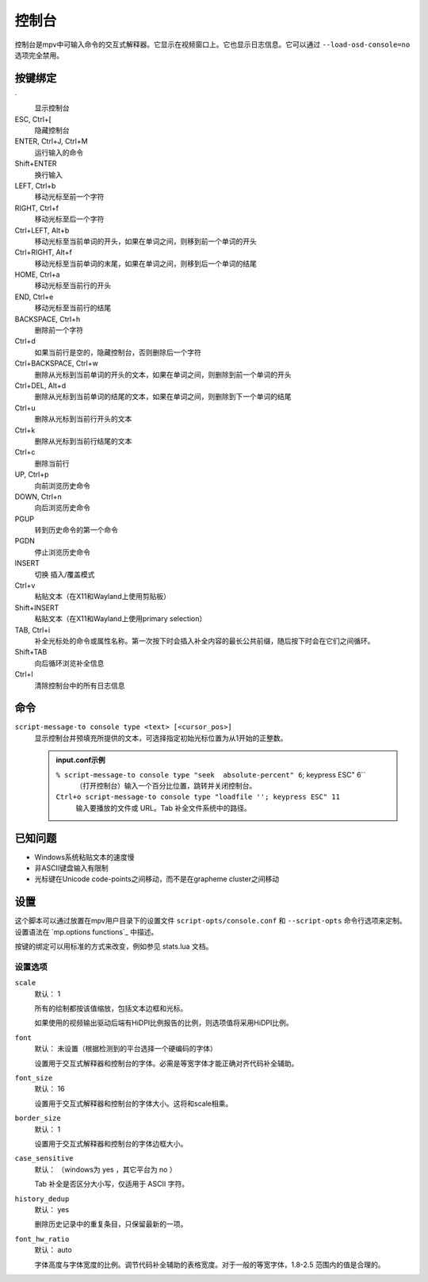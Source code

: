 控制台
======

控制台是mpv中可输入命令的交互式解释器。它显示在视频窗口上。它也显示日志信息。它可以通过 ``--load-osd-console=no`` 选项完全禁用。

按键绑定
--------

\`
    显示控制台

ESC, Ctrl+[
    隐藏控制台

ENTER, Ctrl+J, Ctrl+M
    运行输入的命令

Shift+ENTER
    换行输入

LEFT, Ctrl+b
    移动光标至前一个字符

RIGHT, Ctrl+f
    移动光标至后一个字符

Ctrl+LEFT, Alt+b
    移动光标至当前单词的开头，如果在单词之间，则移到前一个单词的开头

Ctrl+RIGHT, Alt+f
    移动光标至当前单词的末尾，如果在单词之间，则移到后一个单词的结尾

HOME, Ctrl+a
    移动光标至当前行的开头

END, Ctrl+e
    移动光标至当前行的结尾

BACKSPACE, Ctrl+h
    删除前一个字符

Ctrl+d
    如果当前行是空的，隐藏控制台，否则删除后一个字符

Ctrl+BACKSPACE, Ctrl+w
    删除从光标到当前单词的开头的文本，如果在单词之间，则删除到前一个单词的开头

Ctrl+DEL, Alt+d
    删除从光标到当前单词的结尾的文本，如果在单词之间，则删除到下一个单词的结尾

Ctrl+u
    删除从光标到当前行开头的文本

Ctrl+k
    删除从光标到当前行结尾的文本

Ctrl+c
    删除当前行

UP, Ctrl+p
    向前浏览历史命令

DOWN, Ctrl+n
    向后浏览历史命令

PGUP
    转到历史命令的第一个命令

PGDN
    停止浏览历史命令

INSERT
    切换 插入/覆盖模式

Ctrl+v
    粘贴文本（在X11和Wayland上使用剪贴板）

Shift+INSERT
    粘贴文本（在X11和Wayland上使用primary selection）

TAB, Ctrl+i
    补全光标处的命令或属性名称。第一次按下时会插入补全内容的最长公共前缀，随后按下时会在它们之间循环。

Shift+TAB
    向后循环浏览补全信息

Ctrl+l
    清除控制台中的所有日志信息

命令
----

``script-message-to console type <text> [<cursor_pos>]``
    显示控制台并预填充所提供的文本，可选择指定初始光标位置为从1开始的正整数。

    .. admonition::  input.conf示例

        ``% script-message-to console type "seek  absolute-percent" 6``; keypress ESC" 6``
            （打开控制台）输入一个百分比位置，跳转并关闭控制台。

        ``Ctrl+o script-message-to console type "loadfile ''; keypress ESC" 11``
            输入要播放的文件或 URL。Tab 补全文件系统中的路径。

已知问题
--------

- Windows系统粘贴文本的速度慢
- 非ASCII键盘输入有限制
- 光标键在Unicode code-points之间移动，而不是在grapheme cluster之间移动

设置
----

这个脚本可以通过放置在mpv用户目录下的设置文件 ``script-opts/console.conf`` 和 ``--script-opts`` 命令行选项来定制。设置语法在 `mp.options functions`_ 中描述。

按键的绑定可以用标准的方式来改变，例如参见 stats.lua 文档。

设置选项
~~~~~~~~

``scale``
    默认： 1

    所有的绘制都按该值缩放，包括文本边框和光标。

    如果使用的视频输出驱动后端有HiDPI比例报告的比例，则选项值将采用HiDPI比例。

``font``
    默认： 未设置（根据检测到的平台选择一个硬编码的字体）

    设置用于交互式解释器和控制台的字体。必需是等宽字体才能正确对齐代码补全辅助。 

``font_size``
    默认： 16

    设置用于交互式解释器和控制台的字体大小。这将和scale相乘。

``border_size``
    默认： 1

    设置用于交互式解释器和控制台的字体边框大小。

``case_sensitive``
    默认： （windows为 yes ，其它平台为 no ）

    Tab 补全是否区分大小写，仅适用于 ASCII 字符。

``history_dedup``
    默认： yes

    删除历史记录中的重复条目，只保留最新的一项。

``font_hw_ratio``
    默认： auto

    字体高度与字体宽度的比例。调节代码补全辅助的表格宽度。对于一般的等宽字体，1.8-2.5 范围内的值是合理的。
